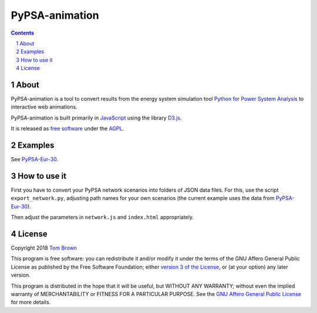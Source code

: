 
################################
PyPSA-animation
################################

.. contents::

.. section-numbering::


About
=====

PyPSA-animation is a tool to convert results from the energy system
simulation tool `Python for Power System Analysis
<https://github.com/PyPSA/PyPSA>`_ to interactive web animations.

PyPSA-animation is built primarily in `JavaScript
<https://www.javascript.com/>`_ using the library `D3.js
<https://d3js.org/>`_.

It is released as `free software
<http://www.gnu.org/philosophy/free-sw.en.html>`_ under the `AGPL
<https://www.gnu.org/licenses/agpl-3.0.en.html>`_.

Examples
========

See `PyPSA-Eur-30 <https://www.pypsa.org/animations/pypsa-eur-30/>`_.

How to use it
=============

First you have to convert your PyPSA network scenarios into folders of
JSON data files. For this, use the script ``export_network.py``,
adjusting path names for your own scenarios (the current example uses
the data from `PyPSA-Eur-30
<https://doi.org/10.5281/zenodo.804337>`_).

Then adjust the parameters in ``network.js`` and ``index.html``
appropriately.


License
=======

Copyright 2018 `Tom Brown <https://nworbmot.org/>`_

This program is free software: you can redistribute it and/or
modify it under the terms of the GNU Affero General Public License as
published by the Free Software Foundation; either `version 3 of the
License <LICENSE.txt>`_, or (at your option) any later version.

This program is distributed in the hope that it will be useful,
but WITHOUT ANY WARRANTY; without even the implied warranty of
MERCHANTABILITY or FITNESS FOR A PARTICULAR PURPOSE.  See the
`GNU Affero General Public License <LICENSE.txt>`_ for more details.
